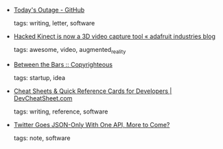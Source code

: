 #+BEGIN_COMMENT
.. link:
.. description:
.. tags: bookmarks
.. date: 2010/11/15 23:59:59
.. title: Bookmarks [2010/11/15]
.. slug: bookmarks-2010-11-15
#+END_COMMENT


- [[https://github.com/blog/744-today-s-outage][Today's Outage - GitHub]]

  tags: writing, letter, software
  



- [[http://www.adafruit.com/blog/2010/11/14/hacked-kinect-is-now-a-3d-video-capture-tool/][Hacked Kinect is now a 3D video capture tool « adafruit industries blog]]

  tags: awesome, video, augmented_reality
  



- [[http://mako.cc/copyrighteous/20101114-00][Between the Bars :: Copyrighteous]]

  tags: startup, idea
  



- [[http://devcheatsheet.com/][Cheat Sheets & Quick Reference Cards for Developers | DevCheatSheet.com]]

  tags: writing, reference, software
  



- [[http://blog.programmableweb.com/2010/11/10/twitter-goes-json-only-with-one-api-more-to-come/][Twitter Goes JSON-Only With One API, More to Come?]]

  tags: note, software
  



